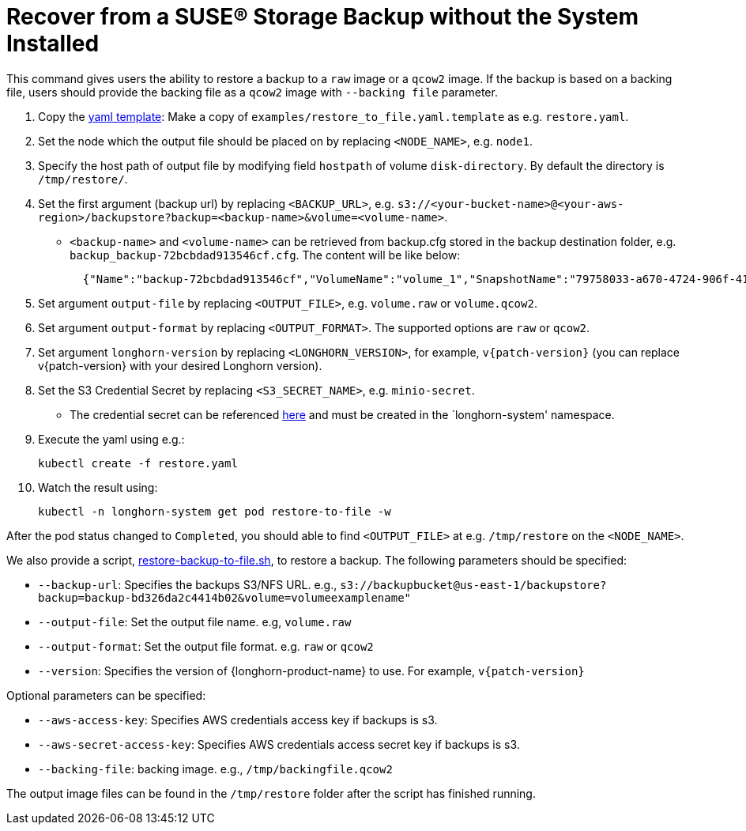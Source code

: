 = Recover from a SUSE® Storage Backup without the System Installed
:current-version: {page-component-version}

This command gives users the ability to restore a backup to a `raw` image or a `qcow2` image. If the backup is based on a backing file, users should provide the backing file as a `qcow2` image with `--backing file` parameter.

. Copy the https://github.com/longhorn/longhorn/blob/v{patch-version}/examples/restore_to_file.yaml.template[yaml template]: Make a copy of `examples/restore_to_file.yaml.template` as e.g. `restore.yaml`.
. Set the node which the output file should be placed on by replacing `<NODE_NAME>`, e.g. `node1`.
. Specify the host path of output file by modifying field `hostpath` of volume `disk-directory`. By default the directory is `/tmp/restore/`.
. Set the first argument (backup url) by replacing `<BACKUP_URL>`, e.g. `s3://<your-bucket-name>@<your-aws-region>/backupstore?backup=<backup-name>&volume=<volume-name>`.
 ** `<backup-name>` and `<volume-name>` can be retrieved from backup.cfg stored in the backup destination folder, e.g. `backup_backup-72bcbdad913546cf.cfg`. The content will be like below:
+
[subs="+attributes",json]
----
  {"Name":"backup-72bcbdad913546cf","VolumeName":"volume_1","SnapshotName":"79758033-a670-4724-906f-41921f53c475"}
----
. Set argument `output-file` by replacing `<OUTPUT_FILE>`, e.g. `volume.raw` or `volume.qcow2`.
. Set argument `output-format` by replacing `<OUTPUT_FORMAT>`. The supported options are `raw` or `qcow2`.
. Set argument `longhorn-version` by replacing `<LONGHORN_VERSION>`, for example, `v{patch-version}` (you can replace v{patch-version} with your desired Longhorn version).
. Set the S3 Credential Secret by replacing `<S3_SECRET_NAME>`, e.g. `minio-secret`.
 ** The credential secret can be referenced xref:snapshots-backups/volume-snapshots-backups/configure-backup-target.adoc#_set_up_aws_s3_backupstore[here] and must be created in the `longhorn-system' namespace.
. Execute the yaml using e.g.:

  kubectl create -f restore.yaml

. Watch the result using:

 kubectl -n longhorn-system get pod restore-to-file -w

After the pod status changed to `Completed`, you should able to find `<OUTPUT_FILE>` at e.g. `/tmp/restore` on the `<NODE_NAME>`.

We also provide a script, https://raw.githubusercontent.com/longhorn/longhorn/v{patch-version}/scripts/restore-backup-to-file.sh[restore-backup-to-file.sh], to restore a backup. The following parameters should be specified:

* `--backup-url`: Specifies the backups S3/NFS URL. e.g., `s3://backupbucket@us-east-1/backupstore?backup=backup-bd326da2c4414b02&volume=volumeexamplename"`
* `--output-file`: Set the output file name. e.g, `volume.raw`
* `--output-format`: Set the output file format. e.g. `raw` or `qcow2`
* `--version`: Specifies the version of {longhorn-product-name} to use. For example, `v{patch-version}`

Optional parameters can be specified:

* `--aws-access-key`: Specifies AWS credentials access key if backups is s3.
* `--aws-secret-access-key`: Specifies AWS credentials access secret key if backups is s3.
* `--backing-file`: backing image. e.g., `/tmp/backingfile.qcow2`

The output image files can be found in the `/tmp/restore` folder after the script has finished running.
